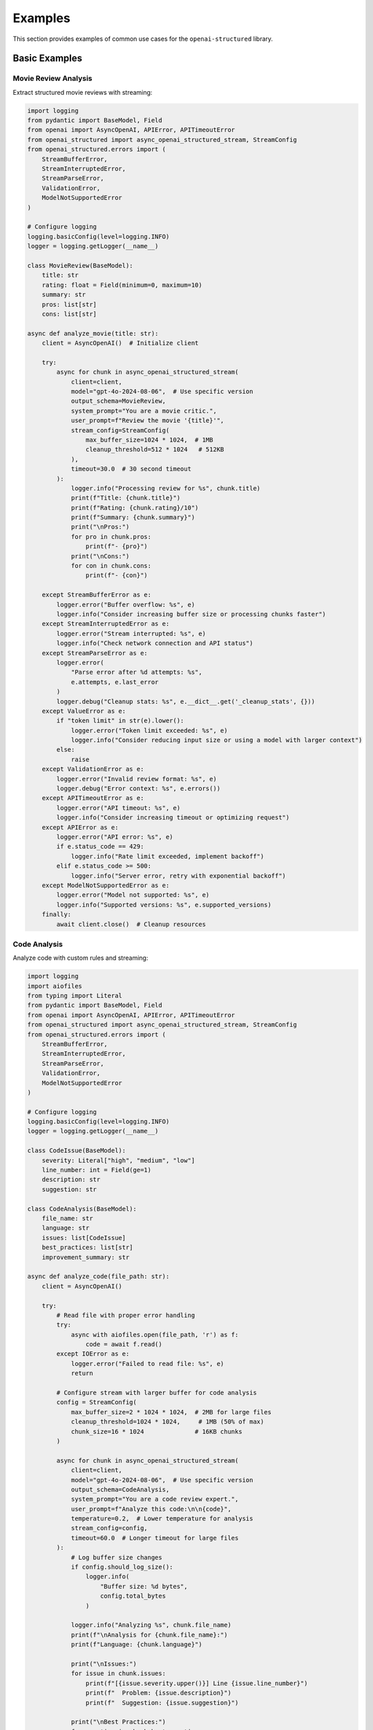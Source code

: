 .. Copyright (c) 2025 Yaniv Golan. All rights reserved.

Examples
=======

This section provides examples of common use cases for the ``openai-structured`` library.

Basic Examples
------------

Movie Review Analysis
~~~~~~~~~~~~~~~~~~

Extract structured movie reviews with streaming:

.. code-block:: python

    import logging
    from pydantic import BaseModel, Field
    from openai import AsyncOpenAI, APIError, APITimeoutError
    from openai_structured import async_openai_structured_stream, StreamConfig
    from openai_structured.errors import (
        StreamBufferError,
        StreamInterruptedError,
        StreamParseError,
        ValidationError,
        ModelNotSupportedError
    )

    # Configure logging
    logging.basicConfig(level=logging.INFO)
    logger = logging.getLogger(__name__)

    class MovieReview(BaseModel):
        title: str
        rating: float = Field(minimum=0, maximum=10)
        summary: str
        pros: list[str]
        cons: list[str]

    async def analyze_movie(title: str):
        client = AsyncOpenAI()  # Initialize client

        try:
            async for chunk in async_openai_structured_stream(
                client=client,
                model="gpt-4o-2024-08-06",  # Use specific version
                output_schema=MovieReview,
                system_prompt="You are a movie critic.",
                user_prompt=f"Review the movie '{title}'",
                stream_config=StreamConfig(
                    max_buffer_size=1024 * 1024,  # 1MB
                    cleanup_threshold=512 * 1024   # 512KB
                ),
                timeout=30.0  # 30 second timeout
            ):
                logger.info("Processing review for %s", chunk.title)
                print(f"Title: {chunk.title}")
                print(f"Rating: {chunk.rating}/10")
                print(f"Summary: {chunk.summary}")
                print("\nPros:")
                for pro in chunk.pros:
                    print(f"- {pro}")
                print("\nCons:")
                for con in chunk.cons:
                    print(f"- {con}")

        except StreamBufferError as e:
            logger.error("Buffer overflow: %s", e)
            logger.info("Consider increasing buffer size or processing chunks faster")
        except StreamInterruptedError as e:
            logger.error("Stream interrupted: %s", e)
            logger.info("Check network connection and API status")
        except StreamParseError as e:
            logger.error(
                "Parse error after %d attempts: %s",
                e.attempts, e.last_error
            )
            logger.debug("Cleanup stats: %s", e.__dict__.get('_cleanup_stats', {}))
        except ValueError as e:
            if "token limit" in str(e).lower():
                logger.error("Token limit exceeded: %s", e)
                logger.info("Consider reducing input size or using a model with larger context")
            else:
                raise
        except ValidationError as e:
            logger.error("Invalid review format: %s", e)
            logger.debug("Error context: %s", e.errors())
        except APITimeoutError as e:
            logger.error("API timeout: %s", e)
            logger.info("Consider increasing timeout or optimizing request")
        except APIError as e:
            logger.error("API error: %s", e)
            if e.status_code == 429:
                logger.info("Rate limit exceeded, implement backoff")
            elif e.status_code >= 500:
                logger.info("Server error, retry with exponential backoff")
        except ModelNotSupportedError as e:
            logger.error("Model not supported: %s", e)
            logger.info("Supported versions: %s", e.supported_versions)
        finally:
            await client.close()  # Cleanup resources

Code Analysis
~~~~~~~~~~~

Analyze code with custom rules and streaming:

.. code-block:: python

    import logging
    import aiofiles
    from typing import Literal
    from pydantic import BaseModel, Field
    from openai import AsyncOpenAI, APIError, APITimeoutError
    from openai_structured import async_openai_structured_stream, StreamConfig
    from openai_structured.errors import (
        StreamBufferError,
        StreamInterruptedError,
        StreamParseError,
        ValidationError,
        ModelNotSupportedError
    )

    # Configure logging
    logging.basicConfig(level=logging.INFO)
    logger = logging.getLogger(__name__)

    class CodeIssue(BaseModel):
        severity: Literal["high", "medium", "low"]
        line_number: int = Field(ge=1)
        description: str
        suggestion: str

    class CodeAnalysis(BaseModel):
        file_name: str
        language: str
        issues: list[CodeIssue]
        best_practices: list[str]
        improvement_summary: str

    async def analyze_code(file_path: str):
        client = AsyncOpenAI()

        try:
            # Read file with proper error handling
            try:
                async with aiofiles.open(file_path, 'r') as f:
                    code = await f.read()
            except IOError as e:
                logger.error("Failed to read file: %s", e)
                return

            # Configure stream with larger buffer for code analysis
            config = StreamConfig(
                max_buffer_size=2 * 1024 * 1024,  # 2MB for large files
                cleanup_threshold=1024 * 1024,     # 1MB (50% of max)
                chunk_size=16 * 1024              # 16KB chunks
            )

            async for chunk in async_openai_structured_stream(
                client=client,
                model="gpt-4o-2024-08-06",  # Use specific version
                output_schema=CodeAnalysis,
                system_prompt="You are a code review expert.",
                user_prompt=f"Analyze this code:\n\n{code}",
                temperature=0.2,  # Lower temperature for analysis
                stream_config=config,
                timeout=60.0  # Longer timeout for large files
            ):
                # Log buffer size changes
                if config.should_log_size():
                    logger.info(
                        "Buffer size: %d bytes",
                        config.total_bytes
                    )

                logger.info("Analyzing %s", chunk.file_name)
                print(f"\nAnalysis for {chunk.file_name}:")
                print(f"Language: {chunk.language}")
                
                print("\nIssues:")
                for issue in chunk.issues:
                    print(f"[{issue.severity.upper()}] Line {issue.line_number}")
                    print(f"  Problem: {issue.description}")
                    print(f"  Suggestion: {issue.suggestion}")
                
                print("\nBest Practices:")
                for practice in chunk.best_practices:
                    print(f"- {practice}")
                
                print(f"\nSummary: {chunk.improvement_summary}")

        except StreamBufferError as e:
            logger.error("Buffer overflow: %s", e)
            if hasattr(e, '_cleanup_stats'):
                logger.debug("Cleanup stats: %s", e._cleanup_stats)
        except StreamInterruptedError as e:
            logger.error("Stream interrupted: %s", e)
            logger.info("Check network connection and API status")
        except StreamParseError as e:
            logger.error(
                "Parse error after %d attempts: %s (max attempts: %d)",
                e.attempts, e.last_error, StreamBuffer.MAX_PARSE_ERRORS
            )
            logger.debug("Cleanup stats: %s", e.__dict__.get('_cleanup_stats', {}))
        except ValidationError as e:
            logger.error("Invalid analysis format: %s", e)
            logger.debug("Error context: %s", e.errors())
        except APITimeoutError as e:
            logger.error("API timeout: %s", e)
            logger.info("Consider increasing timeout for large files")
        except APIError as e:
            logger.error("API error: %s", e)
            if e.status_code == 429:
                logger.info("Rate limit exceeded, implement backoff")
            elif e.status_code >= 500:
                logger.info("Server error, retry with exponential backoff")
        except ModelNotSupportedError as e:
            logger.error("Model not supported: %s", e)
            logger.info("Supported versions: %s", e.supported_versions)
        finally:
            await client.close()  # Cleanup resources

Buffer Management
~~~~~~~~~~~~~~

Configure buffer settings for different use cases:

.. code-block:: python

    import logging
    from openai import AsyncOpenAI
    from openai_structured import StreamConfig, async_openai_structured_stream
    from openai_structured.errors import StreamBufferError, StreamParseError

    logging.basicConfig(level=logging.INFO)
    logger = logging.getLogger(__name__)

    # Default configuration (1MB buffer)
    config = StreamConfig()  # Uses ijson for efficient parsing

    # Large responses (2MB buffer)
    large_config = StreamConfig(
        max_buffer_size=2 * 1024 * 1024,    # 2MB
        cleanup_threshold=1024 * 1024,       # 1MB (50% of max)
        chunk_size=16 * 1024                # 16KB
    )

    # Memory-constrained (256KB buffer)
    small_config = StreamConfig(
        max_buffer_size=256 * 1024,    # 256KB
        cleanup_threshold=128 * 1024,   # 128KB (50% of max)
        chunk_size=4 * 1024            # 4KB
    )

    async def process_with_config(config: StreamConfig):
        client = AsyncOpenAI()

        try:
            async for chunk in async_openai_structured_stream(
                client=client,
                model="gpt-4o-2024-08-06",
                output_schema=OutputSchema,
                system_prompt="Process this data.",
                user_prompt="Sample input",
                stream_config=config
            ):
                # Monitor buffer size changes
                if config.should_log_size():
                    logger.info(
                        "Buffer size: %d bytes (max: %d, cleanup at: %d)",
                        config.total_bytes,
                        config.max_buffer_size,
                        config.cleanup_threshold
                    )
                process_chunk(chunk)

        except StreamBufferError as e:
            # Buffer exceeded max size after MAX_CLEANUP_ATTEMPTS
            logger.error(
                "Buffer overflow with %d bytes limit after %d cleanup attempts: %s",
                config.max_buffer_size,
                StreamBuffer.MAX_CLEANUP_ATTEMPTS,
                e
            )
            if hasattr(e, '_cleanup_stats'):
                logger.debug("Cleanup stats: %s", e._cleanup_stats)

        except StreamParseError as e:
            # Failed to parse after MAX_PARSE_ERRORS attempts
            logger.error(
                "Parse error after %d attempts (max: %d): %s",
                e.attempts,
                StreamBuffer.MAX_PARSE_ERRORS,
                e.last_error
            )
            logger.debug("Cleanup stats: %s", e.__dict__.get('_cleanup_stats', {}))

        finally:
            await client.close()

Model Support
~~~~~~~~~~~

Use different models with version validation:

.. code-block:: python

    from openai import AsyncOpenAI
    from openai_structured import async_openai_structured_stream
    from openai_structured.errors import ModelNotSupportedError

    async def use_models():
        client = AsyncOpenAI()

        try:
            # Production model with specific version
            async for chunk in async_openai_structured_stream(
                client=client,
                model="gpt-4o-2024-08-06",  # Specific version
                output_schema=OutputSchema,
                system_prompt="Process this.",
                user_prompt="Sample input",
                max_tokens=8000  # Model-specific limit
            ):
                process_chunk(chunk)

            # Development alias (latest compatible version)
            async for chunk in async_openai_structured_stream(
                client=client,
                model="gpt-4o",  # Latest version
                output_schema=OutputSchema,
                system_prompt="Process this.",
                user_prompt="Sample input"
            ):
                process_chunk(chunk)

            # Optimized model for large responses
            async for chunk in async_openai_structured_stream(
                client=client,
                model="o1-2024-12-17",  # Large context window
                output_schema=OutputSchema,
                system_prompt="Process this.",
                user_prompt="Sample input",
                max_tokens=50000  # Up to 100K tokens
            ):
                process_chunk(chunk)

        except ModelNotSupportedError as e:
            print(f"Model version error: {e}")
            print("Supported versions:")
            for model, version in e.supported_versions.items():
                print(f"- {model}: {version}")

        finally:
            await client.close()
```